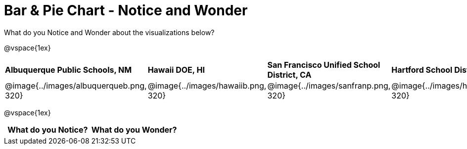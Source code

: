 [.landscape]
= Bar & Pie Chart - Notice and Wonder

++++
<style>
.tooltip, td, th { padding: 0 !important; }
img { max-height: 225px; }
table.stripes-odd tr:nth-of-type(odd) td { background: lightgray; }
</style>
++++

What do you Notice and Wonder about the visualizations below?

@vspace{1ex}

[cols="^.^1a,^.^1a, ^.^1a, ^.^1a", stripes=none]
|===
| *Albuquerque Public Schools, NM*
|*Hawaii DOE, HI*
| *San Francisco Unified School District, CA*
|*Hartford School District, CT*
|@image{../images/albuquerqueb.png, 320}
|@image{../images/hawaiib.png, 320}
|@image{../images/sanfranp.png, 320}
|@image{../images/hartfordp.png, 320}
|===

@vspace{1ex}

[.FillVerticalSpace, cols="^1a,^1a",options="header"]
|===
| What do you Notice? 	| What do you Wonder?
|						|
|===


